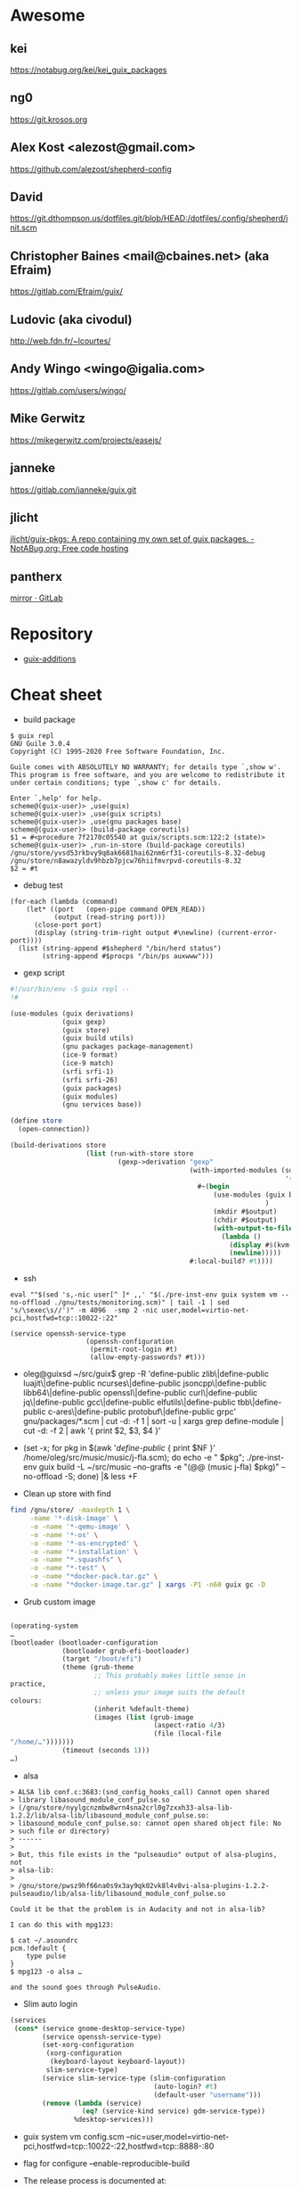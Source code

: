 * Awesome

** kei
https://notabug.org/kei/kei_guix_packages

** ng0
https://git.krosos.org

** Alex Kost <alezost@gmail.com>
https://github.com/alezost/shepherd-config

** David
https://git.dthompson.us/dotfiles.git/blob/HEAD:/dotfiles/.config/shepherd/init.scm

** Christopher Baines <mail@cbaines.net> (aka Efraim)
https://gitlab.com/Efraim/guix/

** Ludovic (aka civodul)
http://web.fdn.fr/~lcourtes/

** Andy Wingo <wingo@igalia.com>
https://gitlab.com/users/wingo/

** Mike Gerwitz
https://mikegerwitz.com/projects/easejs/

** janneke
https://gitlab.com/janneke/guix.git

** jlicht
[[https://notabug.org/jlicht/guix-pkgs][jlicht/guix-pkgs: A repo containing my own set of guix packages. - NotABug.org: Free code hosting]]

** pantherx
[[https://git.pantherx.org/mirror][mirror · GitLab]]

* Repository

- [[https://github.com/UMCUGenetics/guix-additions][guix-additions]]

* Cheat sheet

  - build package
#+BEGIN_EXAMPLE
  $ guix repl
  GNU Guile 3.0.4
  Copyright (C) 1995-2020 Free Software Foundation, Inc.

  Guile comes with ABSOLUTELY NO WARRANTY; for details type `,show w'.
  This program is free software, and you are welcome to redistribute it
  under certain conditions; type `,show c' for details.

  Enter `,help' for help.
  scheme@(guix-user)> ,use(guix)
  scheme@(guix-user)> ,use(guix scripts)
  scheme@(guix-user)> ,use(gnu packages base)
  scheme@(guix-user)> (build-package coreutils)
  $1 = #<procedure 7f2170c05540 at guix/scripts.scm:122:2 (state)>
  scheme@(guix-user)> ,run-in-store (build-package coreutils)
  /gnu/store/yvsd53rkbvy9q8ak6681hai62nm6rf31-coreutils-8.32-debug
  /gnu/store/n8awazyldv9hbzb7pjcw76hiifmvrpvd-coreutils-8.32
  $2 = #t
#+END_EXAMPLE

  - debug test
#+begin_example
  (for-each (lambda (command)
      (let* ((port   (open-pipe command OPEN_READ))
             (output (read-string port)))
        (close-port port)
        (display (string-trim-right output #\newline) (current-error-port))))
    (list (string-append #$shepherd "/bin/herd status")
          (string-append #$procps "/bin/ps auxwww")))
#+end_example

  - gexp script
#+BEGIN_SRC scheme
  #!/usr/bin/env -S guix repl --
  !#

  (use-modules (guix derivations)
               (guix gexp)
               (guix store)
               (guix build utils)
               (gnu packages package-management)
               (ice-9 format)
               (ice-9 match)
               (srfi srfi-1)
               (srfi srfi-26)
               (guix packages)
               (guix modules)
               (gnu services base))

  (define store
    (open-connection))

  (build-derivations store
                     (list (run-with-store store
                             (gexp->derivation "gexp"
                                               (with-imported-modules (source-module-closure
                                                                       '((guix build store-copy)))
                                                 #~(begin
                                                     (use-modules (guix build store-copy)
                                                                  )
                                                     (mkdir #$output)
                                                     (chdir #$output)
                                                     (with-output-to-file "gexp-output"
                                                       (lambda ()
                                                         (display #$(kvm-udev-rule))
                                                         (newline)))))
                                               #:local-build? #t))))
#+END_SRC

  - ssh
  : eval ""$(sed 's,-nic user[^ ]* ,,' "$(./pre-inst-env guix system vm --no-offload ./gnu/tests/monitoring.scm)" | tail -1 | sed 's/\sexec\s//')" -m 4096  -smp 2 -nic user,model=virtio-net-pci,hostfwd=tcp::10022-:22"
#+begin_example
  (service openssh-service-type
                     (openssh-configuration
                      (permit-root-login #t)
                      (allow-empty-passwords? #t)))
#+end_example

  - oleg@guixsd ~/src/guix$ grep -R 'define-public zlib\|define-public luajit\|define-public ncurses\|define-public jsoncpp\|define-public libb64\|define-public openssl\|define-public curl\|define-public jq\|define-public gcc\|define-public elfutils\|define-public tbb\|define-public c-ares\|define-public protobuf\|define-public grpc' gnu/packages/*.scm | cut -d: -f 1 | sort -u | xargs grep define-module  | cut -d: -f 2 | awk '{ print $2, $3, $4 }'


  - (set -x; for pkg in $(awk '/define-public/ { print $NF }' /home/oleg/src/music/music/j-fla.scm); do echo -e "\n\n@ $pkg"; ./pre-inst-env guix build -L ~/src/music --no-grafts -e "(@@ (music j-fla) $pkg)" --no-offload -S; done) |& less +F

  - Clean up store with find
#+BEGIN_SRC bash
  find /gnu/store/ -maxdepth 1 \
       -name '*-disk-image' \
       -o -name '*-qemu-image' \
       -o -name '*-os' \
       -o -name '*-os-encrypted' \
       -o -name '*-installation' \
       -o -name "*.squashfs" \
       -o -name "*-test" \
       -o -name "*docker-pack.tar.gz" \
       -o -name "*docker-image.tar.gz" | xargs -P1 -n60 guix gc -D

#+END_SRC

  - Grub custom image
#+BEGIN_SRC scheme

  (operating-system
  …
  (bootloader (bootloader-configuration
               (bootloader grub-efi-bootloader)
               (target "/boot/efi")
               (theme (grub-theme
                       ;; This probably makes little sense in
  practice,
                       ;; unless your image suits the default
  colours:
                       (inherit %default-theme)
                       (images (list (grub-image
                                      (aspect-ratio 4/3)
                                      (file (local-file
  "/home/…")))))))
               (timeout (seconds 1)))
  …)
#+END_SRC

  - alsa
#+begin_example
  > ALSA lib conf.c:3683:(snd_config_hooks_call) Cannot open shared
  > library libasound_module_conf_pulse.so
  > (/gnu/store/nyylgcnzmbw8wrn4sna2crl0g7zxxh33-alsa-lib-1.2.2/lib/alsa-lib/libasound_module_conf_pulse.so:
  > libasound_module_conf_pulse.so: cannot open shared object file: No
  > such file or directory)
  > ------
  >
  > But, this file exists in the "pulseaudio" output of alsa-plugins, not
  > alsa-lib:
  >
  > /gnu/store/pwsz9hf66na0s9x3ay9qk02vk8l4v8vi-alsa-plugins-1.2.2-pulseaudio/lib/alsa-lib/libasound_module_conf_pulse.so

  Could it be that the problem is in Audacity and not in alsa-lib?

  I can do this with mpg123:

  $ cat ~/.asoundrc
  pcm.!default {
      type pulse
  }
  $ mpg123 -o alsa …

  and the sound goes through PulseAudio.
#+end_example

  - Slim auto login
#+BEGIN_SRC scheme
  (services
   (cons* (service gnome-desktop-service-type)
          (service openssh-service-type)
          (set-xorg-configuration
           (xorg-configuration
            (keyboard-layout keyboard-layout))
           slim-service-type)
          (service slim-service-type (slim-configuration
                                      (auto-login? #t)
                                      (default-user "username")))
          (remove (lambda (service)
                    (eq? (service-kind service) gdm-service-type))
                  %desktop-services)))
#+END_SRC

  - guix system vm config.scm --nic=user,model=virtio-net-pci,hostfwd=tcp::10022-:22,hostfwd=tcp::8888-:80

  - flag for configure --enable-reproducible-build

  - The release process is documented at:

  https://git.savannah.gnu.org/cgit/guix/maintenance.git/tree/doc/release.org

As for nightly builds: CI currently builds things like:

  https://ci.guix.gnu.org/search?query=guix-binary  ;binary tarball
  https://ci.guix.gnu.org/search?query=disk-image   ;ISO9660 image

  - Guix prepare for a release

Now we can do:
  #+begin_example
ludo@ribbon ~/src/guix$ ./pre-inst-env guix weather -m etc/release-manifest.scm
#+end_example

There are build failures to look at (e.g., vim on armhf-linux).  You can
run ‘guix weather’ with ‘--display-missing’ to view the list of failing
items, and then you can try building them with, say:
#+begin_example
guix build $(guix gc --derivers /gnu/store/…-thing-that-fails)
#+end_example

  - System tests
Commit 5ec4156bbcaec8337f78411204d59e59e706103b adds a manifest for
system tests.  Now “make check-system” simply does:
: ./pre-inst-env guix build -m etc/system-tests.scm

  - docker pack
    #+BEGIN_SRC bash
      guix pack --manifest=your-manifest.scm \
                         -f docker \
                         -S /etc/profile=etc/profile \
                         -S /bin=bin
    #+END_SRC

  - [[http://bayfront.guix.gnu.org/output/b9xkl8vbxbyblzkwp7xzwwmharswkbgy-guile-2.2.6-1][bayfront.guix.gnu.org/output/b9xkl8vbxbyblzkwp7xzwwmharswkbgy-guile-2.2.6-1]]

  - http://ci.guix.info/
    - icecat spec:guix-master system:x86_64-linux

  - http://data.guix.gnu.org/

  - https://hpc.guix.info/browse

  - eval `guix package --search-paths=prefix`

  - https://patchwork.cbaines.net/

  - http://prototype-guix-weekly-news.cbaines.net/en_US/2019/44.html

  - But that's not too big an issue for Emacs when using Emacs-Guix,
    as one can do `guix-set-emacs-environment' and choose a profile to
    re-read and set (in Emacs itself) its environment variables.
    Re-running 'guix-emacs-autoload-packages' would then refresh the
    autoloads corectly, given that EMACSLOADPATH would have been
    refreshed with an updated profile.

  - Guix
    #+BEGIN_SRC scheme
      (lookup-inferior-packages (inferior-for-channels (cons (channel
                                                              (name 'guix-majordomo)
                                                              (url "file:///home/oleg/src/guix-majordomo"))
                                                             %default-channels))
                                "majordomo-ca")
    #+END_SRC

  - https://share.riseup.net

  - guix environment --ad-hoc imagemagick -- convert your-photo.jpg -quality 20% new-compressed-photo.jpg

  - env -i /bin/bash --login --noprofile --norc
    . ~/opt/my-tools-profile/etc/profile

  - guix graph -e '(load "/path/to/file.scm")'
    - https://lists.gnu.org/archive/html/guix-devel/2018-07/msg00212.html

  - Guix version
    #+BEGIN_EXAMPLE
      > +(define-public emacs-extempore-mode
      > +  (let ((version "20190917")            ; no proper tag, use date
      > of commit

      We can't do this, since upstream could decide to release 0.1 tomorrow
      and Guix would never consider it an upgrade: the number 20190917 is
      larger than almost anything.

      Hence we must use ‘0.0.0’ in such situations.
    #+END_EXAMPLE

  - Manifest
    #+BEGIN_SRC scheme
      (use-modules (guix channels)
                   (guix inferior)
                   (srfi srfi-1))

      (define channels
        (list (channel
               (name 'guix)
               (url "https://git.savannah.gnu.org/git/guix.git")
               (commit "dec845606d2d184da31065fa26cd951b84b3ce2d"))))

      (define inferior
        (inferior-for-channels channels))

      (packages->manifest (first (lookup-inferior-packages inferior "hello")))
    #+END_SRC

  - Create a NAR file without involving the Guix store
    : guix environment --ad-hoc nix -- nix-store --dump $PWD | sha256sum

  - guix daemon backtrace width
    #+BEGIN_EXAMPLE
      The daemon is run as 'root' on a Guix system, so you need to set this
      environment variable for the 'root' user session.  As an example, I set
      this in my /root/.bash_profile file:

      export COLUMNS=160              # wider Guile backtraces
    #+END_EXAMPLE

  - https://framagit.org/tyreunom/guix-home-manager

  - sudo strace -p 44043 -e openat,fcntl

  - Fix chromium audio capture
    #+BEGIN_SRC sh
      sed -i 's/"audio_capture_enabled":false/"audio_capture_enabled":true/' \
              ~/.config/chromium/Default/Preferences 
    #+END_SRC

  - extend environment variables
    
    To add environment variables to /etc/environment, you would
    “extend” ‘session-environment-service-type’, like so:
    #+BEGIN_SRC scheme
      (simple-service 'cogl-variable session-environment-service-type
                      '(("COGL_ATLAS_DEFAULT_BLIT_MODE" . "framebuffer")))

    #+END_SRC

  - build manual only for specific language
    #+BEGIN_EXAMPLE
      make doc/guix.pt_BR.info
      # or
      make doc/guix.pt_BR.html
    #+END_EXAMPLE

  - Verify store contents
    : guix gc --verify=contents 2>&1 |tee ~/verify.log

  - <bavier`> EuAndreh[m]: you can use makeinfo to produce a docbook
    output, then feed that to dbtoepub, apparently
https://kanru.info/blog/archives/2010/11/18/convert-texinfo-to-mobi/

  - please grab substitutes from https://qualif.ci.guix.gnu.org
    it provides lzipped substitutes in addition to gzipped substitutes

  - https://archive.org/details/guix-videos/

  - skeleton create directory [2019-05-27 Mon 22:22] [[gnus:INBOX#87pno5m22l.fsf@gnu.org][Email from Ludovic Courtès: Re: skeleton files in sub-directories]] by [[mailto:ludo@gnu.org][Ludovic Courtès]]
   #+BEGIN_SRC scheme
     (define dot-config
       (compute-file "dot-config-skeleton"
                     #~(begin
                         (mkdir #$output)
                         (mkdir (string-append #$output "/guix"))
                         …)))

     and then add it in the list of skeletons like so:

     `(…
       (".config" ,dot-config))
   #+END_SRC

  - This will generate and manage "grub.cfg" without installing grub bootloader on your disk.
    Origin: <6aa8150643946007e24e2026467e2ef2@disroot.org>
    #+BEGIN_SRC scheme
      (bootloader
       (bootloader-configuration
        (bootloader
         (bootloader
          (inherit grub-bootloader)
          (installer #~(const #t))))))
    #+END_SRC

  - narinfo
    #+BEGIN_EXAMPLE
      $ wget -q -O - https://ci.guix.info/nrkm1683p1cqnkcmhlmhiig9q9qd7xqh.narinfo | head -3
      StorePath: /gnu/store/nrkm1683p1cqnkcmhlmhiig9q9qd7xqh-sed-4.5
      URL: nar/gzip/nrkm1683p1cqnkcmhlmhiig9q9qd7xqh-sed-4.5
      Compression: gzip
    #+END_EXAMPLE

  - '((0 . succeeded) (1 . failed-build) (2 . failed-dependency) (3 . failed-other) (6 . failed-output) (4 . cancelled))

  - refcard
    : <civodul> you can do: cd doc/refcard; evince $(guix build -f build.scm)/*.pdf

  - The lesson is: when inheriting from a package, do it in the module
    where it’s defined.

  - guix deterministic
    [21:11] <dongcarl> civodul: If I understand you correctly... `guix
    build bitcoin-core --check --no-grafts --keep-failed` would let me
    know the determinism of bitcoin-core relative to a specific state
    of dependencies, as in, it ignores the non-determinism of
    bitcoin-core's dependencies by pinning them to a specific
    hash/build, and builds bitcoin-core on top of those fixed
    dependencies several times to check that bitcoin-core itself is
    detemrinisti


  - Fetch patches
    #+BEGIN_SRC diff
      diff --git a/gnu/packages/inkscape.scm b/gnu/packages/inkscape.scm
      index 1673cc602e..7b17ebae40 100644
      --- a/gnu/packages/inkscape.scm
      +++ b/gnu/packages/inkscape.scm
      @@ -46,7 +46,7 @@
       (define-public inkscape
         (package
           (name "inkscape")
      -    (version "0.92.3")
      +    (version "0.92.4")
           (source (origin
                     (method url-fetch)
                     (uri (string-append "https://media.inkscape.org/dl/"
      @@ -54,24 +54,7 @@
                                         "inkscape-" version ".tar.bz2"))
                     (sha256
                      (base32
      -                "1chng2yw8dsjxc9gf92aqv7plj11cav8ax321wmakmv5bb09cch6"))
      -              (patches
      -               (list (origin
      -                       (method url-fetch)
      -                       (uri (string-append "https://gitlab.com/inkscape/inkscape/commit/"
      -                                           "a600c6438fef2f4c06f9a4a7d933d99fb054a973.diff"))
      -                       (file-name "inkscape-poppler-compat.patch")
      -                       (sha256
      -                        (base32
      -                         "19dam5vsy571xszgjddl5g0958dmcsv0wvgxidp4bhj2lban222i")))
      -                     (origin
      -                       (method url-fetch)
      -                       (uri (string-append "https://gitlab.com/inkscape/inkscape/commit/"
      -                                           "fa1c469aa8c005e07bb8676d72af9f7c16fae3e0.diff"))
      -                       (file-name "inkscape-poppler-compat2.patch")
      -                       (sha256
      -                        (base32
      -                         "14k9yrfjz4nx3bz9dk91q74mc0i7rvl2qzkwhcy1br71yqjvngn5")))))))
      +                "0pjinhjibfsz1aywdpgpj3k23xrsszpj4a1ya5562dkv2yl2vv2p"))))
           (build-system cmake-build-system)
           (inputs
            `(("aspell" ,aspell)
    #+END_SRC

  - Systemd =guix-daemon= service
    : systemctl edit --full guix-daemon.service

  - Herd udev
    #+BEGIN_SRC sh
      sudo cat /proc/$(sudo herd status udev|grep Running|sed -es'/.*is \([0-9]\+\)\./\1/g')/environ
    #+END_SRC

  - Select
    #+BEGIN_SRC sh
      ./pre-inst-env guix describe --profile=$HOME/.config/guix/current --format=json | jq --raw-output 'map(select(.name == "guix"))'[0].commit
      ./pre-inst-env guix describe --profile=$HOME/.config/guix/current --format=recutils | recsel -e 'name = "guix"' -P commit
    #+END_SRC

  - Reset password from LiveUSB
    1. Boot live disk from usb
    2. open terminal and run:
            > passwd $(whoami)
    2.1 enter the root passwd you want. Then run:
            > sudo grep $(whoami) /etc/shadow
    2.2 You'll get the password as the second field (separated by : the first
            field is the username) e.g.:
            test:$6$jugtjlt6Og/erxFa$FVQR3CNnv9g1aF6nIkGFtdFSeA.uerF4UfM/0/hSMQcz0vDhiV6R4xoX4vQaAHET34expirYLu6OvTbA8/5iM.:17866::::::
    2.2 The password, or the password hash is (the password entered here is
            actually "test password"):
            $6$jugtjlt6Og/erxFa$FVQR3CNnv9g1aF6nIkGFtdFSeA.uerF4UfM/0/hSMQcz0vDhiV6R4xoX4vQaAHET34expirYLu6OvTbA8/5iM.
    3 Mount your guixsd root partition.
    3.1 Open the guixsd-root/etc/shadow in a text editor and change field 2 of
            the line starting with root so it has the password hash you created
            in step 2. In my case I would make it look like:
            root:$6$jugtjlt6Og/erxFa$FVQR3CNnv9g1aF6nIkGFtdFSeA.uerF4UfM/0/hSMQcz0vDhiV6R4xoX4vQaAHET34expirYLu6OvTbA8/5iM.:14403::::::
    3.2 Save the guixsd-root/etc/shadow file and reboot. You have now set a new
            password for your root account.

    For documentation see
    man passwd
    man 5 shadow

  - Reset file timestamps to epoch
    : sudo touch -t 197001010000.01 FILE

  - https://exploring-data.com/info/npm-packages-dependencies/

  - Manifest to manifest
  #+BEGIN_SRC scheme
    (use-modules (guix profiles)
                 (ice-9 match)
                 (ice-9 pretty-print))    

    (match (command-line)
      ((_ where)
       (pretty-print
        `(specifications->manifest
          ',(map manifest-entry-name (manifest-entries (profile-manifest where))))))
      (_ (error "Please provide the path to a Guix profile.")))
  #+END_SRC

  - Import via SSH
    : guix archive --export --recursive /gnu/store/…-PACKAGE-VERSION | ssh REMOTE_MACHINE guix archive --import

  - Guix archive package source
    Message-ID: <87h8isieke.fsf@gnu.org>
    : guix archive --export -r hello $(guix build -S hello) > hello.nar
    : guix build --sources=transitive hello

  - Environment
    Message-ID: <875zzczvn4.fsf@gmail.com>

    #+BEGIN_EXAMPLE
      I have experimented with various schemes for managing projects in
      guix. I have tried 'guix environment', 'guix package', and 'guix system
      vm'. FWIW, I have ended up "running" projects with an script that
      includes ...

      GCP_ROOT=$gcp_root guix package \
              --profile=$gcp_root/.guix-profile \
              -m $gcp_root/.manifest.scm

      eval $(guix package -p /var/guix/profiles/system/profile \
              -p $gcp_root/.guix-profile --search-paths=exact)

      ... where $gcp_root is the project directory.  This effectively replaces
      the "default user profile" with a "custom project profile"
      ($gcp_root/.guix-profile). I put the emacs project config in
      $gcp_root/.emacs and run emacs with a script that includes ...

      $GCP_ROOT/.guix-profile/bin/emacs \
          --no-site-file \
          --eval='(let ((guix-env (concat (getenv "GCP_ROOT") "/.guix-profile"))) (when (and guix-env (require (quote guix-emacs) nil t)) (guix-emacs-autoload-packages guix-env)))' \
          --no-init-file \
          --eval='(setq user-emacs-directory (concat (getenv "GCP_ROOT") "/.emacs.d/"))' \
          --eval='(load (concat (getenv "GCP_ROOT") "/.emacs"))' \
          --debug-init \
          "$@"

      The net effect: a custom emacs config running in a custom profile for
      each project. I use Makefiles to maintain $gcp_root/.manifest.scm,
      $gcp_root/.emacs, etc. and GNU screen to run/juggle these projects.
    #+END_EXAMPLE

  - [[http://bayfront.guixsd.org/.well-known/logs/][Guix IRC channel logs]]

  - [[https://issues.guix.info/issue/22629#240][pull the latest commit that was fully built on berlin.guixsd.org]]

    See https://berlin.guixsd.org/jobset/guix-modular-master
    
    #+BEGIN_SRC scheme
      (use-modules (guix http-client)
                   (json)
                   (srfi srfi-1)
                   (ice-9 match))

      (define (latest-evaluations jobset)
        "Return the latest evaluations of JOBSET."
        (filter (lambda (json)
                  (string=? (hash-ref json "specification") jobset))
                (json->scm
                 (http-fetch
                  "https://berlin.guixsd.org/api/evaluations?nr=30"))))

      (define (evaluation-complete? number)
        "Return true if evaluation NUMBER completed and all its builds were
      successful."
        (let ((builds (json->scm
                       (http-fetch
                        (string-append
                         "https://berlin.guixsd.org/api/latestbuilds?nr=30&evaluation="
                         (number->string number))))))
          (every (lambda (build)
                   ;; Zero means build success.
                   (= (hash-ref build "buildstatus") 0))
                 builds)))

      (define (latest-commit-successfully-built)
        "Return the latest commit for which substitutes are (potentially)
      available."
        (let* ((evaluations (latest-evaluations "guix-modular-master"))
               (candidates  (filter-map (lambda (json)
                                          (match (hash-ref json "checkouts")
                                            ((checkout)
                                             (cons (hash-ref json "id")
                                                   (hash-ref checkout "commit")))
                                            (_ #f)))
                                        evaluations)))
          (any (match-lambda
                  ((evaluation . commit)
                   (and (evaluation-complete? evaluation)
                        commit)))
                candidates)))

      ;; Pull the latest commit fully built on berlin.guixsd.org.
      ;; WARNING: This could downgrade your system!
      (list (channel
             (name 'guix)
             (url "https://git.savannah.gnu.org/git/guix.git")
             (commit (pk 'commit (latest-commit-successfully-built)))))
    #+END_SRC

  - input.tld channel
    #+BEGIN_SRC scheme
      (use-modules (ice-9 popen)
                   (ice-9 rdelim)
                   (ice-9 match)
                   (guix channels))

      (map (match-lambda
             ((name . url)
              (let* ((port (open-pipe* OPEN_READ "ssh" "input.tld" "--" "git"
                                       "-C" (string-append "/srv/git/"
                                                           (symbol->string name))
                                       "rev-parse" "HEAD"))
                     (output (read-string port)))
                (close-port port)
                (channel (name name)
                         (url url)
                         (commit (string-trim-right output #\newline))))))
           '((guix . "https://git.savannah.gnu.org/git/guix.git")
             (guix-chromium . "https://gitlab.com/mbakke/guix-chromium.git")
             (guix-wigust . "https://cgit.duckdns.org/git/guix-wigust")))

    #+END_SRC

    #+NAME: 2019-02-12
    #+BEGIN_SRC sh
      (use-modules (guix http-client)
                   (json)
                   (srfi srfi-1)
                   (ice-9 match))

      (define (latest-evaluations jobset)
        "Return the latest evaluations of JOBSET."
        (filter (lambda (json)
                  (string=? (hash-ref json "specification") jobset))
                (json->scm
                 (http-fetch
                  "https://berlin.guixsd.org/api/evaluations?nr=30"))))

      (define (evaluation-complete? number)
        "Return true if evaluation NUMBER completed and all its builds were
      successful."
        (let ((builds (json->scm
                       (http-fetch
                        (string-append
                         "https://berlin.guixsd.org/api/latestbuilds?nr=30&evaluation="
                         (number->string number))))))
          (every (lambda (build)
                   ;; Zero means build success.
                   (= (hash-ref build "buildstatus") 0))
                 builds)))

      (define (latest-commit-successfully-built)
        "Return the latest commit for which substitutes are (potentially)
      available."
        (let* ((evaluations (latest-evaluations "guix-modular-master"))
               (candidates  (filter-map (lambda (json)
                                          (match (hash-ref json "checkouts")
                                            ((checkout)
                                             (cons (hash-ref json "id")
                                                   (hash-ref checkout "commit")))
                                            (_ #f)))
                                        evaluations)))
          (any (match-lambda
                  ((evaluation . commit)
                   (and (evaluation-complete? evaluation)
                        commit)))
                candidates)))

      ;; Pull the latest commit fully built on berlin.guixsd.org.
      ;; WARNING: This could downgrade your system!
      (list (channel
             (name 'guix)
             (url "https://git.savannah.gnu.org/git/guix.git")
             (commit (pk 'commit (latest-commit-successfully-built)))))

    #+END_SRC

  - Guix Graph system
    #+BEGIN_SRC sh
      guix graph -e '(begin (%current-system "i686-linux") (@@ ...))'
    #+END_SRC

  - Guix reverse graph
    #+BEGIN_SRC sh
      guix graph --type=reverse-package webkitgtk | dot -Tsvg > ~/out.svg
    #+END_SRC

  - Guix reverse dependencies
    #+BEGIN_SRC sh
      guix refresh --list-dependent webkitgtk
    #+END_SRC

  - Search for a package in graph
    #+BEGIN_SRC sh
      for i in $(guix package -I | awk '{print $1}') ; do guix graph $i | grep -q qtwebkit && echo $i ; done
    #+END_SRC

  - Setuid Nix package on GuixSD
    #+BEGIN_SRC scheme
      (let ((nix-profile "/home/natsu/.nix-profile"))
        (map (lambda (file)
               (string-append (string-drop-right (readlink (string-append nix-profile "/bin/singularity"))
                                                 (string-length "/bin/singularity"))
                              "/libexec/singularity/bin/"
                              file))
             '("action-suid" "mount-suid" "start-suid")))

    #+END_SRC

  - Rewrite package graph in manifest
    #+BEGIN_SRC scheme
      (use-modules (gnu packages cran)       ; provides r-factoextra and r-nbclust
                   (my packages variants)    ; provides “r-minimal-3.4.2”
                   (guix packages)           ; for "package", "package-arguments"...
                   (guix build-system))      ; for "build-system-name"

      ;; This is a recursive package transformer.  When given a package
      ;; "pkg" it checks if it is an R package by looking at its build
      ;; system; if that is the case, it will return a package variant that
      ;; is built with "r-minimal-3.4.2".  It does this recursively, so all
      ;; dependencies are also modified.
      (define use-old-r
        (package-mapping
         (lambda (pkg)
           (if (eq? (build-system-name (package-build-system pkg)) 'r)
               ;; It’s an R package!  Return a new package that inherits from
               ;; the original, but build it with R 3.4.2 by adding a build
               ;; system argument.
               (package
                 (inherit pkg)
                 (arguments
                  (append `(#:r ,r-minimal-3.4.2)
                          (package-arguments pkg))))
               ;; Not an R package.  Don’t change it.
               pkg))))

      ;; Apply the transformer to the list of R packages.
      (define r-packages-with-old-r
        (map use-old-r (list r-factoextra r-nbclust)))

      ;; Build a manifest from the list of modified packages and the old R
      ;; variant itself.
      (packages->manifest
       (cons r-minimal-3.4.2 r-packages-with-old-r))
    #+END_SRC

  - [[http://issues.guix.info/][Guix issue tracker]]

  - Guix Wine
    #+BEGIN_SRC sh
      ./pre-inst-env\
          guix environment -C --expose=/gnu/store/ --ad-hoc wine\
          -- wine $(./pre-inst-env guix build hello --target=i686-w64-mingw32)\
          /bin/hello.exe
    #+END_SRC

  - Disable quit in Guile REPL
    : (catch 'quit (lambda () …) (const #f))

  - io
    #+BEGIN_SRC scheme
      (call-with-output-file nethack-script
        (lambda (port)
          (format port "#!~a/bin/sh
      first line
      second line
      …\n"
                  (assoc-ref inputs "bash"))))

    #+END_SRC

  - Hydra JSON interface
    : curl -i -H 'Accept: application/json' https://hydra.gnu.org/

  - Shepherd strace
    #+BEGIN_SRC scheme
      #$(file-append strace "/bin/strace")
      "-f" "-o" "/tmp/ddclient.strace" "-s" "1024"
    #+END_SRC

  - Remove mingetty and use agetty
    #+BEGIN_SRC scheme
      (services (cons (agetty-service (agetty-configuration (tty "ttyS0")))
                      (remove (lambda (service)
                                (or (eq? (service-kind service)
                                         mingetty-service-type)
                                    (eq? (service-kind service)
                                         console-font-service-type)))
                              (operating-system-user-services os))))
    #+END_SRC

  - Use origin inside inputs
    #+BEGIN_SRC scheme
      ("pci.ids"
       ,(origin
          (method url-fetch)
          (uri "https://github.com/pciutils/pciids/raw/ad02084f0bc143e3c15e31a6152a3dfb1d7a3156/pci.ids")
          (sha256
           (base32
            "0kfhpj5rnh24hz2714qhfmxk281vwc2w50sm73ggw5d15af7zfsw"))))
    #+END_SRC

  - Debug LD
    : env GUIX_LD_WRAPPER_DEBUG=yes make

  - https://git.lassieur.org/cgit/

  - GDB
    : sudo gdb --args guix-daemon --build-users-group=guixbuild

  - Upgrade
    : env GUILE_LOAD_PATH=$HOME/dotfiles:$GUILE_LOAD_PATH GUIX_PACKAGE_PATH= ./pre-inst-env guix environment --no-grafts -m $HOME/dotfiles/fiore/manifests/guix-collection-manifest.scm
    : env GUILE_LOAD_PATH=$HOME/dotfiles:$HOME/src/guix-local:$HOME/src/guix-wigust:$GUILE_LOAD_PATH GUIX_PACKAGE_PATH= ./pre-inst-env guix environment --no-grafts -m ~/dotfiles/fiore/manifests/manifest.scm
    : env GUILE_LOAD_PATH=$HOME/src/guix-wigust:$HOME/src/guix-packages:$GUILE_LOAD_PATH ./pre-inst-env guix system build /home/natsu/dotfiles/fiore/clover.scm

  - Substitutable
    #+BEGIN_SRC sh
      for item in $(guix gc -R $(readlink -f ~/.config/guix/current) | grep guix); do
          echo $item;
          curl -I https://berlin.guixsd.org/nar/gzip/$(echo $item | cut -d '/' -f 4);
      done
    #+END_SRC

  - Patches
    #+BEGIN_SRC scheme
      (patches
       (list (origin
               (method url-fetch)
               (uri "https://cgit.freedesktop.org/xorg/driver/\
      xf86-video-voodoo/patch/?id=9172ae566a0e85313fc80ab62b4455393eefe593")
               (sha256
                (base32
                 "0rndmxf5b8j3hjnhrwrnzsq5024fli134fj1mprhkcrvax2zq8db"))
               (file-name "xf86-video-voodoo-pcitag.patch"))))
    #+END_SRC

  - Remove system generations
    : (delete-generations* "/var/guix/profiles/system" '(134 135))

  - Switch system generation
    : (switch-to-generation* "/var/guix/profiles/system" 133)

  - Grep
    : guix package -A ^perl- | wc -l 523
    : guix package -A ^perl- | xargs guix refresh -l

  - Manually failing package build
    : (add-after 'compress-documentation 'stop (lambda _ #f))

  - Graph a file
    : guix graph -e '(load "FILE")' | dot -Tps > OUTPUT_FILE.ps

  - Create a profile and export that recursively
    #+BEGIN_SRC shell
      guix archive\
           --export\
           --recursive $(readlink -f /project/.guix-profile)\
          | gzip --stdout - > my-profile.nar.gz
    #+END_SRC

  - Multi monitor
    : xrandr --output DP-2-2 --auto

  - Build all packages from sources.
    See [[https://lists.gnu.org/archive/html/help-guix/2018-01/msg00080.html]].
    #+BEGIN_SRC shell
      guix build --no-substitutes --no-grafts --keep-going\
           $(guix package -A | cut -f1,2 --output-delimiter=@)\
           --sources=transitive
    #+END_SRC

  - Github mutated archives.  See [[https://notabug.org/apteryx/fiasco]].

  - Force fsck after reboot
    : touch /forcefsck

  - Show dynamic libraries
    : GUIX_LD_WRAPPER_DEBUG=yes

  - See the most recent build logs for a given package
    : ls -ltr /var/log/guix/drvs/*/*-icecat* | tail

  - Get all packges from a file
    : guix package -A | grep 'compression\.scm' | cut -f1

  - Get substitutable kernels
    #+BEGIN_SRC shell
      guix build -n $(guix package -A 'linux-libre$'\
                          | awk '{print $1"@"$2}'\
                          | tr '\n' ' ')
    #+END_SRC

  - Get logs
    : wget -O log https://hydra.gnu.org/log/$(tail -n 1 <(env GUIX_PACKAGE_PATH= guix build --no-grafts hello) | cut -d '/' -f 4)

  - Add file via union
    #+BEGIN_SRC scheme
      (arguments
       '(#:modules
         ((guix build union))
         #:builder
         (begin
           (use-modules (ice-9 match)
                        (guix build union))
           (match %build-inputs
             (((names . directories) ...)
              (union-build (assoc-ref %outputs "out")
                           directories))))))
    #+END_SRC

  - Upgrade guix-daemon

    [13:54:40] <snape> castilma: I'm not 100% sure but my
    understanding is that with GuixSD, doing 'sudo -E guix system
    reconfigure config.scm' will use your current guix package for the
    daemon, thus it'll be updated and you won't need to do 'guix pull'
    as root.

  - Static networking service
    #+BEGIN_SRC scheme
      (define (iproute2-shepherd-service config)
        (list (shepherd-service
               (documentation "Run the iproute2 network service")
               (provision '(networking))
               (requirement '())
               (start #~(lambda _
                          (let ((ip (string-append #$iproute "/sbin/ip")))
                            (system* ip "a" "add" "89.234.186.109/32" "dev"
                                     "ens18")
                            (system* ip "l" "set" "ens18" "up")
                            (system* ip "-6" "a" "add"
                                     "2a00:5884:8208::1/48" "dev" "ens18")
                            (system* ip "r" "add" "89.234.186.1" "dev"
                                     "ens18")
                            (system* ip "r" "add" "default" "via"
                                     "89.234.186.1" "dev" "ens18")
                            (system* ip "-6" "r" "add" "default" "via"
                                     "fe80::204:92:100:1" "dev" "ens18"))))
               (stop #~(lambda _
                         (display "Cannot stop iproute2 service.\n"))))))
    #+END_SRC

  - Message-ID: <87blycvrz1.fsf@elephly.net>
    : guix package -p ~/.config/guix/current --delete-generations
    : guix gc --delete-generations

  - ABI Incompatible
    Message-ID: <878st8g7w0.fsf@gnu.org>
    Things to have to be compiled at one point though.  We could let
    Guile auto-compile code, but unfortunately that comes with its own
    warts: the equivalent of “make clean-go”, for instance when an ABI
    incompatibility pops up, is “rm -rf ~/.cache/guile/ccache”, and
    that too is something a developer has too learn, and one could
    argue that it’s less familiar than “make” or “make clean.”

  - Message-ID: <87v9wk275q.fsf@jlicht.xyz>
    https://notabug.org/jlicht/guile-semver

  - https://framagit.org/tyreunom/guix-home-manager
    https://lists.gnu.org/archive/html/guix-devel/2019-02/msg00128.html

  - hash
    Message-ID: <878ssmt4zw.fsf@gnu.org>
    #+BEGIN_EXAMPLE
      $ wget -qO - http://berlin.guix.gnu.org/32hy1jqkam201l7c4wg3bhxz4x5l5jy0.narinfo | grep Hash
      NarHash: sha256:0vbkb5mcwzbz4lm1c1319pail61785sd3lj6526vl5hdnp1rxyad
      $ wget -qO - http://berlin.guix.gnu.org/nar/lzip/32hy1jqkam201l7c4wg3bhxz4x5l5jy0-nss-certs-3.44.1 | lzip -d | guix hash -
      0vbkb5mcwzbz4lm1c1319pail61785sd3lj6526vl5hdnp1rxyad
      $ wget -qO - http://berlin.guix.gnu.org/nar/gzip/32hy1jqkam201l7c4wg3bhxz4x5l5jy0-nss-certs-3.44.1 | gunzip | guix hash -
      0vbkb5mcwzbz4lm1c1319pail61785sd3lj6526vl5hdnp1rxyad
      $ wget -qO - http://ci.guix.gnu.org/nar/lzip/32hy1jqkam201l7c4wg3bhxz4x5l5jy0-nss-certs-3.44.1 | lzip -d | guix hash -
      0vbkb5mcwzbz4lm1c1319pail61785sd3lj6526vl5hdnp1rxyad
      $ wget -qO - http://ci.guix.gnu.org/nar/gzip/32hy1jqkam201l7c4wg3bhxz4x5l5jy0-nss-certs-3.44.1 | gunzip | guix hash -
      0vbkb5mcwzbz4lm1c1319pail61785sd3lj6526vl5hdnp1rxyad
    #+END_EXAMPLE

** mumi

   Message-ID: <875zntc8ux.fsf@elephly.net>
   #+BEGIN_EXAMPLE
         (use-modules (mumimu))
         (mu:initialize (%config 'mail-dir))
         (for-each
          (lambda (msg)
            (pk (mu:subject msg)))
          (mu:message-list "bugid:31023"))
   #+END_EXAMPLE
    
* Guix packaging

  - [[shell:guix%20lint%20$PACKAGE][shell:guix lint $PACKAGE]]
  - [[shell:guix%20size%20$PACKAGE][shell:guix size $PACKAGE]]
  - [[shell:guix%20build%20--rounds%3D2%20$PACKAGE][shell:guix build --rounds=2 $PACKAGE]]
  - [[shell:git%20format-patch][shell:git format-patch]]
  - [[mailto:guix-patches@gnu.org]]
  - [[elisp:(writegood-grade-level)]]
  - [[elisp:(writegood-reading-ease)]]


** 

Thank you for this patch series!

Currently, it doesn't apply to the Guix git master branch. Can you
rebase the patches on the master branch and send them again?

Thanks!

** patch example

   #+BEGIN_SRC scheme
     (patches (append (origin-patches (package-source perl))
                      (search-patches "perl-archive-tar-CVE-2018-12015.patch")))
   #+END_SRC

* How to use sneek on Gnunet IRC channels

  #+BEGIN_EXAMPLE
    <alice> Hi Guix
    <sneek> alice, you have N message.
    <sneek> alice, bob says: MESSAGE
    <alice> sneek: later tell bob MESSAGE:
    <sneek> Will do.
  #+END_EXAMPLE

* [[gnus:INBOX#87tw1zl0wy.fsf@bernoul.li][How to fix Org-mode tabs]]

  #+BEGIN_SRC emacs-lisp :tangle yes
    (when (= source-tab-width 0)
      (setq indent-tabs-mode nil))
  #+END_SRC

* [[gnus:INBOX#CALjrZwb16Cn1ygFYUhKDWdid1dYQabB6yB0p_eFu8YYf_00pOQ@mail.gmail.com][How to use Guix profiles]]

  #+BEGIN_SRC shell
    # 1) Install conda into a profile:
    guix package --install=conda --profile=$HOME/guix_profiles/conda

    # 2) Activate the profile:
    source $HOME/guix_profiles/conda/etc/profile

    # 3) Create an environment with conda and install biopython
    conda create --name test-env biopython

    # 4) Try to activate the environment (here's where it fails)
    source activate test-env
  #+END_SRC

* How to mark patch in Emacs

  Mark the entire patch in Emacs, then invoke "M-|", and type

  #+BEGIN_SRC shell
    patch -d /the/root/directory/of/the/project -pN
  #+END_SRC

  where N should be chosen by counting the slashes that you will want
  patch to remove before looking for files relative to that root
  directory.  For patches produced by "git diff" etc., N is typically 1.

* Thinkpad Linux Kernel config

  #+BEGIN_SRC scheme
    (kernel-arguments (list "modprobe.blacklist=pcspkr" "quiet" "rhgb"
                            "thinkpad_acpi.fan_control=1" "i195.modeset=1"))
  #+END_SRC

* guix upgrade exlude package

  #+BEGIN_SRC shell
    guix package -u . --do-no-upgrade=libreoffice
  #+END_SRC

* check if guix corrupted
  #+BEGIN_EXAMPLE
    <rekado_> solene: if you want to check that the store isn’t corrupt and repair
              it, use “sudo -E guix gc --verify=repair,contents”  [16:30]
  #+END_EXAMPLE

* Static networking service
  #+BEGIN_SRC scheme
    (services (cons* …
                     (static-networking-service "enp6s4f0"
                                                "141.80.181.40"
                                                #:netmask "255.255.255.0"
                                                #:gateway "141.80.181.1")
                     (static-networking-service "enp0s8"
                                                "192.168.0.1"
                                                #:netmask "255.255.255.0")
                     …
                     %base-services))

  #+END_SRC

* Guix on foreign distroes

- Archlinux: https://aur.archlinux.org/packages/guix/
- Gentoo: https://packages.gentoo.org/packages/sys-apps/guix
- Debian: from past discussion and on request from Whonix iirc it is
  currently not possible due to Debian Packaging Standards (expected
  package behavior) or something along the lines, see guix-devel
  archives.
- Fedora: https://copr.fedorainfracloud.org/coprs/lantw44/guix/
- Slackware: https://slackbuilds.org/repository/14.2/system/guix/ is
  on 0.12, needs an update. Any slacker up for that task?  Otherwise,
  ping the maintainer: > Maintained by: Hunter Sezen

* GuixOps

- Ganeti like guixops
  https://grnet.github.io/ganetimgr/

* Static vs dynamic binding

Most of the time in Guix we favor static binding: it makes sure that
programs work out of the box, regardless of what happens to be already
installed on your system, and that the program will behave the same on
all systems since its behavior does not depend on external state.
There are exceptions where we want dynamic binding, for instance for
plugins or optional/soft dependencies.
- [[https://bugs.debian.org/cgi-bin/bugreport.cgi?bug=877019][Debian Bug report logs - #877019 ITP: nix -- Purely functional package manager]]

* ng0 plans

<ng0> upcoming (as far as I remembered the list): Services for murmurd,
      apache, mantis, buildbot, finishing my tlsdate service, and packages for
      mantis + buildbot. there's more I think.

* TODO ERROR: ivy-bibtex not such file
* TODO [[https://lists.gnu.org/archive/html/guix-devel/2015-08/msg00258.html][guix: git: Support shallow git clones if a tag is available]]
* TODO (debbugs-gnu-bugs 28004)
* TODO (debbugs-gnu-bugs 28743)
* TODO (debbugs-gnu-bugs 28772)

* Build system monad

  #+BEGIN_SRC scheme
    (use-modules (gnu)
                 (guix store))

    ;; Deriviation
    (define d
      (run-with-store (open-connection) (operating-system-derivation %system-magnolia-bare)))

    ;; Build deriviation
    (define s (open-connection))

    (build-derivations s (list d))
  #+END_SRC

* Build from Scheme expression

  #+BEGIN_SRC sh
    guix build -e '(@@ (gnu packages commencement) glibc-utf8-locales-final)'
  #+END_SRC

* Guile trap (breakpoint)

  #+BEGIN_SRC scheme
    (use-modules (system vm trap-state))

    (add-trap-at-procedure-call! strip-mount-point)
  #+END_SRC

* Stop stripping mount point if BTRFS
  :LOGBOOK:
  CLOCK: [2017-10-30 Mon 04:34]--[2017-10-30 Mon 04:59] =>  0:25
  CLOCK: [2017-10-30 Mon 02:57]--[2017-10-30 Mon 03:22] =>  0:25
  CLOCK: [2017-10-30 Mon 02:04]--[2017-10-30 Mon 02:29] =>  0:25
  :END:

* Weather

#+BEGIN_SRC scheme
  (use-modules (guix scripts substitute)
               (guix build utils)
               (web request)
               (web uri)
               (srfi srfi-1)
               (gnutls))

  (define base-url
    (or (getenv "URL")
       "https://mirror.hydra.gnu.org"))

  (define base-uri
    (string->uri base-url))

  (define index.html
    (build-request
     (string->uri (string-append base-url
                                 "/nix-cache-info"
                                 ;; "/eeeeeeeeeeeeeeeeeeeeeeeeeeeeeeee.narinfo"
                                 ;; "/yihvhxv3xyyvl1m2cy1lnf1lyi9h76fk.narinfo"
                                 ))))

  (define http-multiple-get
    (@@ (guix scripts substitute) http-multiple-get))

  ;; (set-log-level! 5)
  ;; (set-log-procedure! (lambda (level message)
  ;;                       (display message)))

  (let ((requests (make-list 100000 index.html)))
    (http-multiple-get base-uri
                       (lambda (req resp port result)
                         (dump-port port (%make-void-port "w"))
                         (cons 'x result))
                       '()
                       requests))
#+END_SRC

* Search path directory
#+BEGIN_SRC scheme
  ;; If you want to match a regular file instead of a directory (the
  ;; default), you must write:

  (search-path-specification
   (variable "DRMAA_LIBRARY_PATH")
   (files '("lib/libdrmaa.so"))
   (file-type 'regular))

  ;; This will match all the lib/libdrmaa.so files found in the environment.
#+END_SRC

* Unzip initial RAM disk

#+BEGIN_SRC shell
  gunzip -C < INITRD | cpio -tv
#+END_SRC

* guix-daemon from master

#+BEGIN_SRC shell
  sudo -E ./pre-inst-env guix-daemon …
#+END_SRC

* doc

- [[https://hal.inria.fr/hal-01580582/document][Code Staging in GNU Guix]]
- [[http://www.nongnu.org/geiser/][Geiser]]
- [[https://alezost.github.io/guix.el/doc.html][Emacs Guix]]

* Fix sendmail_path=/usr/sbin/sendmail
* Laptop
1) Avoid ones with hybrid dual graphics ie intel/nvidia aka optimus
2) Avoid anything realtek
3) If its got fancy Dolby sound or quad speakers they wont work on Debian
4) Always check reviews for PWM flickering on screen dimming if you
have sensitive eyes
* network-manager-service-type

#+BEGIN_SRC scheme
  (network-manager-service-type
   config =>
   (network-manager-configuration
    (inherit config)
    (vpn-plugins (list (specification->package+output
			"network-manager-openvpn")))))
#+END_SRC
success = false; } else { //Lock texture if( !gFooTexture.lockTexture() ) { printf( "Unable to lock Foo' texture!\n" ); }
* GuixSD custom kernel

  [[gnus:INBOX#877etk6xbu.fsf@fastmail.com][Email from Marius Bakke: Re: How to customize the kerne]] by [[mailto:mbakke@fastmail.com][Marius Bakke]]

  #+BEGIN_SRC scheme
    (define-module (my packages)
      #:use-module (gnu packages linux))

    (define kernel-config
      (string-append (dirname (current-filename)) "/kernel.config"))

    (define-public my-kernel
      (package
        (inherit linux-libre)
        (native-inputs
         `(("kconfig" ,kernel-config)
           ,@(alist-delete "kconfig"
                           (package-native-inputs linux-libre))))))

    (use-modules (my packages))
    (operating-system
      [...]
      (kernel my-kernel)
  #+END_SRC

  This lets me keep the kernel .config in version control along with the
  system configuration.

  > I am new to compiling the Linux kernel, so it is doubly difficult to
  > learn how I should do it using Guix.  Any tips would be greatly
  > appreciated.  I'm guessing one tip might be, "Try building a few Linux
  > kernels on a more normal distribution, not using Guix, a few times to
  > get the hang of doing it the 'traditional' way first."  I have not
  > really done that yet.

  Working with custom kernels in Guix is simpler than in many other
  distros IMO.  Suppose you have a patched Linux-Libre tree, then you
  could add e.g.:

    (source "/path/to/custom/kernel")

  to the package declaration above.  Be aware that rolling back to the
  previous generation might not work if your computer implodes ;-)

  For starting out, I would recommend copying the GuixSD default config[*]
  to /your/kernel/tree/.config and run:

    guix environment linux-libre --ad-hoc ncurses -- make nconfig

  This will present a nice ncurses-based interface for configuring the
  kernel.  Note that if the kernel major+minor is higher than the .config
  (see top of file), you should run `make oldconfig` first which gives an
  interactive "wizard" that walks you through all the new options.

  Good luck! :-)

  [*] You can also start from `make defconfig` if you feel adventurous.

* Guix deployment

  - [[https://github.com/BIMSBbioinfo/puppet-bimsb-guix][BIMSBbioinfo/puppet-bimsb-guix]] :: Puppet module for deploying Guix

* Guix additional packages

  - [[https://github.com/BIMSBbioinfo/guix-bimsb-nonfree][BIMSBbioinfo/guix-bimsb-nonfree]] :: GNU Guix package definitions
       for proprietary software, or software with unclear licenses.

  - [[https://github.com/BIMSBbioinfo/guix-bimsb][BIMSBbioinfo/guix-bimsb]] :: Packages for GNU Guix that have not yet
       or will not be submitted upstream for various reasons

  - [[https://github.com/UMCUGenetics/guix-additions][UMCUGenetics/guix-additions]] :: This repository contains additional
       packages for GNU Guix to support the software in the pipelines
       developed at the Cuppen research group.

  - [[https://github.com/gds-attic/govuk-guix][gds-attic/govuk-guix]] :: Package, service and system definitions
       using GNU Guix for software and systems related to
       GOV.UK. Personal project.

* FSF

  - http://www.fsfla.org/ikiwiki/selibre/linux-libre/

* How to check service configuration serialize

  #+BEGIN_SRC scheme
    (use-modules (guix derivations)
                 (guix store))

    (define-gexp-compiler (repository-cgit-configuration-compiler
                           (configuration <repository-cgit-configuration>) system target)
      (text-file* "test" (repository-cgit-configuration)))

    (define wi-repo
      (repository-cgit-configuration
       (url "http//cgit.localhost/hello")))

    (define wi-conf
      ;; TODO:
      ;; (cgit-configuration (project-list '("a/b/foo.git" "c/bar.git" "baz.git")))

      (cgit-configuration))

    (define (wi-build)
      (build-derivations
       (open-connection)
       (list (run-with-store (open-connection) wi-conf))))

    (define (wi-build-check)
      (build-derivations
       (open-connection)
       (list (run-with-store (open-connection) wi-conf))
       (build-mode check)))
  #+END_SRC

* mcron

  #+BEGIN_SRC scheme
    (define (backup-home user)
      #~(let ((borg (string-append #$borg "/bin/borg"))
              (home (format #f "/home/~a" #$user)))
          (system*
           borg "--verbose" "create"
           "--exclude-caches"
           "--exclude" (format #f "~a/.cache/*" home)
           "--stats" "--list"
           "/mnt/borg::{hostname}-{utcnow}"
           home)
          (system*
           borg "--verbose" "prune"
           "--list"
           "--prefix" "{hostname}-"
           "--keep-within=1w" "--keep-daily=30" "--keep-monthly=6"
           "/mnt/borg")))

    ;; test like
    ;; ,use (guix monad-repl)
    ;; ,enter-store-monad
    ;; (gexp->script "test" (backup-home "alex"))
    ;; ;; and note what the derivation produces. That's the script to run.
    ;; (mlet %store-monad ((script (gexp->script "test" (backup-home "alex"))))
    ;;       (built-derivations (list script)))
    ;; then, run the script to do a manual backup.

    (define (backup-home-job user)
      #~(job '(next-hour '(18))
             #$(backup-home user)
             #:user #$user))

    ;; in your (services ...)
    (mcron-service (list (backup-home-job "your-user-home-dir-name")))
  #+END_SRC

* Reproducibility

  #+BEGIN_SRC shell
    wget -q -O - https://mirror.hydra.gnu.org/guix/nar/gzip/7drfxfiwif436bw908iy6jm3myrinn4m-xfce4-session-4.12.0 | gunzip -c | guix archive -x xfsession1
    wget -q -O - https://berlin.guixsd.org/nar/gzip/7drfxfiwif436bw908iy6jm3myrinn4m-xfce4-session-4.12.0 | gunzip | guix archive -x xfsession2
    diff -ru --no-dereference xfsession[12]
    diffoscope xfsession[12]/share/icons/hicolor/icon-theme.cache
  #+END_SRC

* Gexp
#+BEGIN_EXAMPLE
       <wigust> Hello Guix, How to take a look onto a file produced
                by copy-file in Gexp?
                E.g. https://git.savannah.gnu.org/cgit/guix.git/tree/gnu/services/messaging.scm?h=master#n662
                                                             [22:07]
       <wigust> Could I get to it with `guix gc`?            [22:09]
       <wigust> If I build a system with prosody service.
            ,*** ng0 (~ng0@gateway/tor-sasl/ng0) has quit: Quit:
                Alexa, when is the end of world?             [22:15]
          <atw> wigust: I believe you'll want to use
                gexp->derivation, then "run" the derivation. Ludo
                gave me some help with this here:
                https://lists.gnu.org/archive/html/help-guix/2018-01/msg00058.html
          <atw> Make a note of the output directory, then find the
                file produced inside there                   [22:16]
          <atw> I /think/ that's it, but I trip up often with gexps
                :)
            ,*** ng0 (~ng0@gateway/tor-sasl/ng0) has joined channel
                #guix                                        [22:17]
       <wigust> atw: Thank you!                              [22:19]
#+END_EXAMPLE

* Videos
  - http://audio-video.gnu.org/video/ghm2013/Daimrod-Recent_work_in_the_Emacs_XWidget_branch_.webm
  - http://audio-video.gnu.org/video/ghm2013/David_Bremner-Notmuch_mail_.webm
  - http://audio-video.gnu.org/video/ghm2013/Jose_Marchesi-GNU_recutils_.webm
  - http://audio-video.gnu.org/video/ghm2013/Ludovic_Courtes-GNU_Guix_the_computing_freedom_deployment_tool_.webm
  - http://audio-video.gnu.org/video/ghm2013/Samuel_Thibault-Hurd_recent_developments_.webm
  - https://archive.fosdem.org/2014/schedule/event/gnuguix/
  - https://archive.fosdem.org/2016/schedule/event/deployments_with_gnu_guix/
  - https://audio-video.gnu.org/video/ghm2013/Daimrod-Recent_work_in_the_Emacs_XWidget_branch_.webm
  - https://audio-video.gnu.org/video/ghm2013/David_Bremner-Notmuch_mail_.webm
  - https://audio-video.gnu.org/video/ghm2013/Jose_Marchesi-GNU_recutils_.webm
  - https://audio-video.gnu.org/video/ghm2013/Ludovic_Courtes-GNU_Guix_the_computing_freedom_deployment_tool_.webm
  - https://audio-video.gnu.org/video/ghm2013/Samuel_Thibault-Hurd_recent_developments_.webm
  - https://audio-video.gnu.org/video/ghm2017/2017-08--courtes--guix--ghm.webm
  - https://audio-video.gnu.org/video/ghm2017/2017-08--sassmannshausen--potluck--ghm.webm
  - https://audio-video.gnu.org/video/misc/2016-01__GNU_Guix__Gentle_Introduction_to_Functional_Package_Management.webm
  - https://audio-video.gnu.org/video/misc/2016-01__GNU_Guix__Your_Distro_is_a_Scheme_Library.webm
  - https://www.gnu.org/ghm/2013/paris/v2/sylvain/output.webm
  - https://www.gnu.org/software/guix/blog/tags/talks/

* Dualboot

  https://lists.gnu.org/archive/html/help-guix/2016-03/msg00083.html

  Running all machines, I dunno.  I do dual-boot Debian and GuixSD
  with them sharing the same user profile and store.  On Debian, I
  bind-mount some directories from GuixSD's root partition.  From
  /etc/fstab:

  #+BEGIN_EXAMPLE
    UUID=d9cc11f0-e548-4526-a541-4f631a10b73c /mnt/guix/      ext4    defaults
      0       2
    /mnt/guix/var/guix    /var/guix           none            defaults,bind
      0       0
    /mnt/guix/gnu    /gnu                     none            defaults,bind
      0       0
  #+END_EXAMPLE

  Then /home/ is shared (and luks encrypted) on both distros.  It
  works fine.

  If you want to do "same profile and store across all things" Ricardo
  Wurmus does some wild things using NFS.

* Importers
  - https://gitlab.com/htgoebel/guix-import-debian

* Hydra
  - https://hydra.gnu.org/status
  - https://hydra.gnu.org/all
  - https://hydra.gnu.org/queue

* Pitfalls

  - Unbound variable: package-version
    https://gnunet.org/bot/log/guix/2016-02-16

* Web resources
  - https://libreplanet.org/wiki/Group:Guix

* Hacking
  #+BEGIN_SRC scheme
    ;; run.scm for hacking gnu/bootloader/grub.scm

    (use-modules (ice-9 history)
                 (gnu bootloader grub)
                 (guix store)
                 (guix derivations)
                 (gnu))

    (use-package-modules bootloaders)

    (define %test-os
      (operating-system
        (host-name "gnu")
        (timezone "Etc/UTC")
        (locale "en_US.utf8")
        (bootloader (bootloader-configuration
                     (bootloader grub-bootloader)
                     (target "/dev/sda")
                     (terminal-outputs '(console))
                     (menu-entries
                      (list (menu-entry
                             (label "NixOS's Grub")
                             (linux "")
                             (initrd "")
                             (additional-options
                              '("search --label --set nixos"
                                "configfile /boot/grub/grub.cfg")))))))
        (file-systems (cons (file-system
                              (device "my-root")
                              (title 'label)
                              (mount-point "/")
                              (type "ext4"))
                            %base-file-systems))
        (users %base-user-accounts)
        (packages (cons grub %base-packages))))

    (pk 'DEBUG-derivation
        (let ((%connection (open-connection)))
          (build-derivations
           %connection
           (list (run-with-store %connection
                   (let ((%test-os-bootloader (operating-system-bootloader
                                               %test-os)))
                     ((@@ (gnu bootloader grub) grub-configuration-file)
                      %test-os-bootloader
                      (bootloader-configuration-menu-entries %test-os-bootloader)
                      #:system "x86_64-linux")))))
          (build-mode check)))

    ;; ./pre-inst-env env GUIX_PACKAGE_PATH= guile --no-auto-compile -s ./run.scm
  #+END_SRC
#+BEGIN_SRC scheme
  (call-with-values (lambda () (build-derivations %connection (list (run-with-store %connection (let ((%test-os-bootloader (operating-system-bootloader %test-os))) ((@@ (gnu bootloader grub) grub-configuration-file) %test-os-bootloader (bootloader-configuration-menu-entries %test-os-bootloader) #:system "x86_64-linux" #:old-entries '())))))) (lambda (a) a))
#+END_SRC

* TOBLOG

#+BEGIN_SRC markdown
  # Preparation

  If you have a [[https://git.savannah.gnu.org/cgit/guix.git]](Guix Git
  repository) already, you can create a new [Git
  Worktree](https://git-scm.com/docs/git-worktree).



  [More info](https://www.gnu.org/software/guix/manual/html_node/Building-from-Git.html#Building-from-Git)

#+END_SRC

* Dovecot
  #+BEGIN_EXAMPLE
    doveconf: Warning: /etc/dovecot/dovecot.conf line 198: Global setting auth_socket_path won't change the setting inside an earlier filter at /etc/dovecot/dovecot.conf line 4 (if this is intentional, avoid this warning by moving the global setting before /etc/dovecot/dovecot.conf line 4)
    doveconf: Warning: /etc/dovecot/dovecot.conf line 200: Global setting mail_plugins won't change the setting inside an earlier filter at /etc/dovecot/dovecot.conf line 5 (if this is intentional, avoid this warning by moving the global setting before /etc/dovecot/dovecot.conf line 5)
    Error: net_connect_unix(/var/run/dovecot//stats-writer) failed: Permission denied
  #+END_EXAMPLE

* Misc

  - Latest Emacs: https://lists.gnu.org/archive/html/help-guix/2018-04/msg00099.html

* Reproducibility

** mescc

  #+BEGIN_EXAMPLE
    <OriansJ`> well wigust; janneke  is working on getting mescc
               to build a self-hosting gcc-2.95.3. I'm working on
               reducing the binary seed we are currently using for
               mescc-tools and rain1 thanks for that tcc testing
  #+END_EXAMPLE
  
  https://gitlab.com/janneke/mes

** Misc

  - [[https://bootstrapping.miraheze.org/wiki/Investigate][ideas we haven't yet explored]]
  - https://cwiki.apache.org/confluence/pages/viewpage.action?pageId=74682318
  - [2018-09-10 Mon 18:54] [[gnus:INBOX#87pnxqkbmg.fsf@gnu.org][Email from Ludovic Courtès: hpcguix-web, channels, and inferiors]] by [[mailto:ludovic.courtes@inria.fr][Ludovic Courtès]]

- 36162 remote-eval
- Guix CI test

#+BEGIN_EXAMPLE
  $ ./pre-inst-env guile
  GNU Guile 2.2.5
  Copyright (C) 1995-2019 Free Software Foundation, Inc.

  Guile comes with ABSOLUTELY NO WARRANTY; for details type `,show w'.
  This program is free software, and you are welcome to redistribute it
  under certain conditions; type `,show c' for details.

  Enter `,help' for help.
  scheme@(guile-user)> ,use(guix store)
  scheme@(guile-user)> (use-modules (gnu ci) (ice-9 match))
  scheme@(guile-user)> (define store (open-connection))
  scheme@(guile-user)> (define jobs  (hydra-jobs store '((systems "x86_64-linux" "i686-linux"))))
  evaluating for 'x86_64-linux' (heap size: 35.0 MiB)...
  random seed for tests: 1562154761
  evaluating for 'i686-linux' (heap size: 467.0 MiB)...
#+END_EXAMPLE

- Build Guix documentation
  : guix build -f doc/build.scm
  
  : GUIX_WEB_SITE_URL="//guix.gnu.org/" ./pre-inst-env  guix build -f doc/build.scm
  : rsync -rzvha --copy-links /gnu/store/…-guix-manual/ …/manual/

- [bug#36469] [PATCH 0/2] 'guix pack' records environment variables
  : guix pack -f docker guile guile-json --entry-point=bin/guile
  : docker run THE-IMAGE

- Message-ID: <874l4254kv.fsf@gnu.org>
#+BEGIN_SRC scheme
  (define update-guix-hpc-web
    (build-program "https://gitlab.inria.fr/guix-hpc/website.git"
                   "/srv/guix-hpc"))

  (operating-system
    ;; …
    (services (cons (simple-service 'update-guix-hpc-web
                                    mcron-service-type
                                    (list #~(job '(next-minute '(0))
                                                 #$update-guix-hpc-web)))
                    …)))
#+END_SRC

Inside =$ guix repl=:
#+BEGIN_SRC scheme
  (use-modules (guix channels) (guix describe))
  (profile-channels (current-profile))
#+END_SRC

Will produce a <channel> record:
#+BEGIN_EXAMPLE
  $1 = (#<<channel> name: guix
                    url: "https://git.savannah.gnu.org/git/guix.git"
                    branch: "master" commit: "178f1d1f75a8d512b517f474f63da507beaebd49"
                    location: ((line . 549) (column . 19) (filename . "guix/channels.scm"))>)
#+END_EXAMPLE


#+BEGIN_SRC scheme
  (for-each (lambda (file)
              (rename-file file (string-append (dirname file) "/..")))
            (find-files themes))
#+END_SRC

#+BEGIN_SRC scheme
  (let ((device-number (lambda (major minor)
                         (+ (* major 256) minor))))
    (mknod "/dev/tty" 'char-special #o600
           (device-number 5 0))
    (chmod "/dev/tty" #o666))
#+END_SRC

patchelf ld-linux-x86-64.so.2
https://nixos.org/patchelf.html
#+BEGIN_SRC scheme
  (invoke "patchelf"
          "--set-interpreter"
          (string-append (assoc-ref %build-inputs "glibc") "/lib/ld-linux-x86-64.so.2")
          file-name)
#+END_SRC
* Guix system without bootloader

‘--no-bootloader’ should definitely work for ‘reconfigure’; could you
double-check and report a bug if it doesn’t work?

Now, if that’s useful, we could easily define a “noop” bootloader in
(gnu bootloader noop), along these lines:

  (define noop-bootloader
    (bootloader
     (name 'noop)
     (package #f)
     (installer #~(cons #t))
     (configuration-file #f)
     (configuration-file-generator #f)))
I concur!  Actually, there’s a separate file already: the nar itself.

  wget -q -O - https://ci.guix.gnu.org/nar/lzip/1gyi4i5lbpr7apm74p08dwy11fhzh4j7-sed-4.7 \
     | lzip -d | guix archive -t
* fonts

From: Pierre Neidhardt <mail@ambrevar.xyz>
Subject: Re: How to use foreign-distro fonts without symlink hack?
To: "Jorge P. de Morais Neto" <jorge+list@disroot.org>, help-guix@gnu.org
Date: Sun, 05 Jan 2020 19:34:24 +0100 (22 minutes, 15 seconds ago)
Message-ID: <87tv59ycpb.fsf@ambrevar.xyz>

Hi Jorge!

jorge+list@disroot.org (Jorge P. de Morais Neto) writes:

> 1. Could this symlink cause problems for Debian applications?

Should be fine.

> 2. Why does not Guix `fc-cache' look in `/usr/share/fonts'?

Because Guix does not know about files outside the store or the home
directory.  This is by design.

Another way to change this behaviour is to add /usr/share/fonts to
~/.config/fontconfig/fonts.conf:

<?xml version="1.0"?>
<!DOCTYPE fontconfig SYSTEM "fonts.dtd">
<!-- /etc/fonts/fonts.conf file to configure system font access -->
<fontconfig>
<dir>/usr/share/fonts</dir>
</fontconfig>

Hope this helps! :)

-- 
Pierre Neidhardt
https://ambrevar.xyz/

* Video

Here’s the script I used to make a QEMU animation of the installation
process: it grabs screenshots at regular intervals through QEMU.

You can then assemble them to form an animated GIF with:

  convert -loop 0 -delay 20 /tmp/qemu-movie-0*ppm /tmp/install.gif

The GIF can be compressed with:

  mogrify -layers optimize-frame /tmp/install.gif

On IRC, Ricardo came up with this command to produce the video at
<https://guix.gnu.org/guix-videos/guix-system-install-1.1.0.webm> (with
a fade-in, proper frame rate, etc.):

  ffmpeg -framerate 30 -pattern_type glob -i \
           'qemu-guix-install.selected/qemu-movie-*.ppm' -c:v libvpx-vp9 -vsync \
           cfr -crf 31 -pix_fmt yuv420p -b:v 0 -filter_complex \
           "setpts=5*PTS,loop=loop=60:size=1:start=0,fade=t=in:st=0:n=60" \
           out3.webm

Ludo’.

;; Copyright © 2020 Ludovic Courtès <ludo@gnu.org>
;; Released under the GNU General Public License, version 3 or later.

(use-modules (ice-9 match)
             (gnu system vm)
             (gnu system install)
             (guix)
             (guix ui)
             (gnu packages virtualization))


(define O_CLOEXEC                                 ;missing in Guile 3.0.2
  #o02000000)

(define wait-for-monitor-prompt
  (@@ (gnu build marionette) wait-for-monitor-prompt))

(define (spawn command)
  (match (primitive-fork)
    (0   (dynamic-wind
           (const #t)
           (lambda ()
             (apply execl (car command) command))
           (lambda ()
             (primitive-_exit 42))))
    (pid pid)))

(define (shoot-movie)
  (mlet* %store-monad ((image (system-disk-image installation-os
                                                 #:disk-image-size 'guess))
                       (qemu  (lower-object qemu))
                       (_     (built-derivations (list qemu image))))
    (define disk
      (begin
        (system* (string-append (derivation->output-path qemu)
                                "/bin/qemu-img")
                 "create" "-f" "qcow2" "/tmp/disk.img" "2G")
        "/tmp/disk.img"))

    (define command
      (list (string-append (derivation->output-path qemu)
                           "/bin/qemu-system-x86_64")
            "-enable-kvm" "-m" "512"
            "-drive"
            (string-append "file="
                           (pk (derivation->output-path image))
                           ",if=virtio,cache=writeback,readonly")
            "-monitor" "unix:/tmp/monitor"
            "-drive" "file=/tmp/disk.img,if=virtio"
            "-snapshot"))

    (define monitor
      (socket AF_UNIX SOCK_STREAM 0))

    (bind monitor AF_UNIX "/tmp/monitor")
    (listen monitor 1)
    (fcntl monitor F_SETFL
           (logior O_CLOEXEC (fcntl monitor F_GETFL)))

    (let ((pid (spawn command)))
      (match (accept monitor)
        ((sock . _)
         (wait-for-monitor-prompt sock #:quiet? #f)
         (let loop ((n 0))
           (format sock "screendump /tmp/qemu-movie-~4,48d.ppm~%" n)
           (force-output sock)
           (wait-for-monitor-prompt sock #:quiet? #f)
           (usleep 200000)
           (loop (+ 1 n))))))))

(false-if-exception (delete-file "/tmp/monitor"))

(with-build-handler (build-notifier)
  (with-store store
    (run-with-store store (shoot-movie))))

* Memory


Ludovic Courtès <ludo@gnu.org> skribis:

> Most of it seems to go in loading .go files:

On x86_64, I’ve run:

  ./pre-inst-env perf record guile -c '(use-modules (gnu packages libreoffice))'

which shows mostly GC activity, along with symbol interning activity:

  14.71%  guile    libgc.so.1.3.6         [.] GC_mark_from
   7.49%  guile    libgc.so.1.3.6         [.] GC_header_cache_miss
   5.56%  guile    libguile-3.0.so.1.1.1  [.] vm_regular_engine
   5.42%  guile    libgc.so.1.3.6         [.] GC_add_to_black_list_normal
   2.66%  guile    libpthread-2.29.so     [.] __pthread_mutex_unlock_usercnt
   2.63%  guile    libgc.so.1.3.6         [.] GC_find_header
   2.09%  guile    ld-2.29.so             [.] _dl_update_slotinfo
   1.88%  guile    libguile-3.0.so.1.1.1  [.] scm_c_weak_set_lookup
   1.68%  guile    libguile-3.0.so.1.1.1  [.] narrow_string_hash
   1.64%  guile    libguile-3.0.so.1.1.1  [.] scm_i_is_narrow_string
   1.55%  guile    libguile-3.0.so.1.1.1  [.] scm_ihashq
   1.52%  guile    libguile-3.0.so.1.1.1  [.] scm_sloppy_assq
   1.32%  guile    libgc.so.1.3.6         [.] GC_move_disappearing_link_inner
   1.23%  guile    libgc.so.1.3.6         [.] GC_malloc_kind
   1.23%  guile    libpthread-2.29.so     [.] __pthread_mutex_lock
   1.22%  guile    libguile-3.0.so.1.1.1  [.] scm_hash_fn_get_handle
   1.19%  guile    libpthread-2.29.so     [.] __pthread_mutex_trylock
   1.12%  guile    libguile-3.0.so.1.1.1  [.] get_callee_vcode
   1.12%  guile    libguile-3.0.so.1.1.1  [.] scm_equal_p


Back on my A20 board, I get this (unhelpful) GC profile:

scheme@(guix-user)> ,use(statprof)
scheme@(guix-user)> (gcprof (lambda () (resolve-module '(gnu packages base))))
%     cumulative   self
time   seconds     seconds  procedure
100.00      5.13      5.13  ice-9/boot-9.scm:2201:0:%load-announce
  0.00   4081.53      0.00  ice-9/boot-9.scm:220:5:map1
  0.00    621.21      0.00  ice-9/threads.scm:388:4
  0.00    310.61      0.00  ice-9/boot-9.scm:2803:0:save-module-excursion
  0.00    310.61      0.00  anon #x1b15600
  0.00    310.61      0.00  ice-9/boot-9.scm:3211:7
  0.00    310.61      0.00  ice-9/boot-9.scm:3500:5
  0.00    310.61      0.00  ice-9/boot-9.scm:3508:21
  0.00    305.47      0.00  ice-9/boot-9.scm:3256:0:resolve-interface
  0.00    295.21      0.00  ice-9/boot-9.scm:3381:5
  0.00    295.21      0.00  ice-9/boot-9.scm:3351:0:define-module*
  0.00      5.13      0.00  anon #xb2d8d098
  0.00      5.13      0.00  anon #xb32d0098
  0.00      5.13      0.00  anon #xb2fca098
  0.00      5.13      0.00  anon #xb32e2098
  0.00      5.13      0.00  anon #xb3343098
  0.00      5.13      0.00  ice-9/boot-9.scm:2557:0:call-with-deferred-observers
[…]
---
Sample count: 2
Total time: 5.134 seconds (0.44 seconds in GC)


and this profile:

scheme@(guix-user)> ,pr (resolve-module '(gnu packages base))
%     cumulative   self
time   seconds     seconds  procedure
 17.86      1.38      1.38  ice-9/boot-9.scm:2201:0:%load-announce
  5.36      0.41      0.41  ice-9/boot-9.scm:3545:0:autoload-done!
  4.76      0.37      0.37  ice-9/boot-9.scm:3540:0:autoload-done-or-in-progress?
  4.76      0.37      0.37  anon #x1a671cc
  4.17      0.32      0.32  ice-9/format.scm:113:2:format:format-work
  3.57      0.28      0.28  ice-9/boot-9.scm:3552:0:autoload-in-progress!
  2.98      0.55      0.23  ice-9/boot-9.scm:1396:0:symbol-append
  2.98      0.23      0.23  anon #x1a65c28
  1.79      0.32      0.14  ice-9/boot-9.scm:2729:0:module-make-local-var!
  1.79      0.14      0.14  anon #x1a671a4
  1.79      0.14      0.14  anon #x1a6c284
  1.79      0.14      0.14  anon #x1a67644
  1.79      0.14      0.14  ice-9/boot-9.scm:3209:4
  1.19   6106.96      0.09  ice-9/boot-9.scm:220:5:map1
  1.19    518.54      0.09  ice-9/boot-9.scm:3211:7
  1.19    511.19      0.09  ice-9/boot-9.scm:3381:5
  1.19      5.69      0.09  anon #xb13f9098
  1.19      0.18      0.09  anon #xad994098
  1.19      0.09      0.09  anon #x1a6848c
  1.19      0.09      0.09  srfi/srfi-60.scm:57:0:bitwise-if
  1.19      0.09      0.09  ice-9/boot-9.scm:2468:2
  1.19      0.09      0.09  ice-9/boot-9.scm:2468:2
  1.19      0.09      0.09  anon #x1a6e284
  1.19      0.09      0.09  anon #x1a67cd4
  1.19      0.09      0.09  anon #x1a6e87c
[…]
---
Sample count: 168
Total time: 7.714 seconds (1.279 seconds in GC)


What’s the deal with ‘%load-announce’?  How many times is it called?

$ guix repl
GNU Guile 3.0.2
Copyright (C) 1995-2020 Free Software Foundation, Inc.

Guile comes with ABSOLUTELY NO WARRANTY; for details type `,show w'.
This program is free software, and you are welcome to redistribute it
under certain conditions; type `,show c' for details.

Enter `,help' for help.
scheme@(guix-user)> ,use(system vm vm)
scheme@(guix-user)> (set-vm-engine! 'debug)
scheme@(guix-user)> ,use(statprof)
scheme@(guix-user)> (statprof (lambda () (resolve-module '(gnu packages base))) #:count-calls? #t)
%     cumulative   self
time   seconds    seconds   calls   procedure
  5.31      4.39      4.39                            anon #x1ba81cc
  3.84  98371.57      3.17   69196  ice-9/boot-9.scm:220:5:map1
  3.32      2.75      2.75   57783  ice-9/boot-9.scm:2468:2
  3.26      2.70      2.70                            anon #x1ba81a4
  3.01      2.49      2.49   60626  ice-9/boot-9.scm:1299:5
  2.94      9.23      2.43   44668  ice-9/boot-9.scm:2757:0:module-add!
  2.85      4.39      2.35   47021  ice-9/boot-9.scm:2549:0:module-modified
  2.53      2.09      2.09   44668  ice-9/boot-9.scm:2652:0:module-obarray-set!
  2.33      1.93      1.93                            anon #x1ba6c28
  2.24      1.85      1.85                            anon #x1baa1fc
  2.21      1.83      1.83                            anon #x1bad284
  2.11      1.75      1.75                            anon #x1ba8cd4
  2.01      4.55      1.67   32603  ice-9/boot-9.scm:2790:0:module-ref-submodule
  1.92      1.59      1.59                            anon #x1ba8f34
  1.89      1.56      1.56   21349  ice-9/boot-9.scm:806:0:and=>
  1.76      1.46      1.46   32184  ice-9/boot-9.scm:2468:2
  1.69      1.40      1.40   33343  ice-9/boot-9.scm:2468:2
  1.69      1.40      1.40                            anon #x1ba8080
  1.50     15.24      1.24   19850  ice-9/boot-9.scm:3339:29
  1.44   7457.26      1.19    7325  ice-9/boot-9.scm:3256:0:resolve-interface
  1.44      1.19      1.19   19133  ice-9/boot-9.scm:3345:2
  1.41      9.79      1.16   19217  ice-9/boot-9.scm:1396:0:symbol-append
  1.37      1.14      1.14   20160  ice-9/boot-9.scm:2468:2
  1.34      1.11      1.11   19850  ice-9/boot-9.scm:3303:48
  1.34      1.11      1.11   14322  srfi/srfi-60.scm:57:0:bitwise-if
  1.31      1.08      1.08   36200  anon #x1ba6c18
  1.15      2.65      0.95    9672  ice-9/vlist.scm:544:0:vhash-assv
  1.15      2.09      0.95   20671  ice-9/boot-9.scm:215:2:map
  1.15      0.95      0.95   14210  ice-9/boot-9.scm:3209:4
  1.12      7.09      0.93   12743  ice-9/boot-9.scm:2729:0:module-make-local-var!
  1.05      0.87      0.87   11594  guix/utils.scm:810:0:source-properties->location
  0.99      1.35      0.82   11559  ice-9/boot-9.scm:2746:0:module-ensure-local-variable!
  0.90      0.74      0.74     370  ice-9/boot-9.scm:2201:0:%load-announce
[…]
---
Sample count: 3128
Total time: 82.752 seconds (16.401 seconds in GC)

Only 370 times.

Hmm could something be wrong with the mapping of instruction pointers to
source code location?

Ludo’.

* Columns


Hello!

Jan Nieuwenhuizen <janneke@gnu.org> skribis:

> In procedure lstat: No such file or directory: "/tmp/guix-build-guix-1.0.1-18.11fc384.drv-0/source/gnu/../gnu/installer/~^m\x18 "

This one is funny:

$ (unset GUILE_LOAD_COMPILED_PATH; COLUMNS=200 XDG_CACHE_HOME=/nowhere guild compile --target=i586-pc-gnu -L . gnu/ci.scm -o foo.go)
;;; note: auto-compilation is enabled, set GUILE_AUTO_COMPILE=0
;;;       or pass the --no-auto-compile argument to disable.
;;; compiling /home/ludo/.guix-profile/bin/guild
;;; WARNING: compilation of /home/ludo/.guix-profile/bin/guild failed:
;;; failed to create path for auto-compiled file "/home/ludo/.guix-profile/bin/guild"
WARNING: Use of `load' in declarative module (guix ui).  Add #:declarative? #f to your define-module invocation.
WARNING: (guix build emacs-build-system): imported module (guix build utils) overrides core binding `delete'
WARNING: Use of `load' in declarative module (gnu system install).  Add #:declarative? #f to your define-module invocation.
Backtrace:
In ice-9/boot-9.scm:
  3297:17 19 (resolve-interface (gnu system install) #:select _ #:hide _ #:prefix _ #:renamer _ #:version _)
In ice-9/threads.scm:
    390:8 18 (_ _)
In ice-9/boot-9.scm:
  3223:13 17 (_)
In ice-9/threads.scm:
    390:8 16 (_ _)
In ice-9/boot-9.scm:
  3507:20 15 (_)
   2806:4 14 (save-module-excursion _)
  3527:26 13 (_)
In unknown file:
          12 (primitive-load-path "gnu/system/install" #<procedure 7fb03993e6e0 at ice-9/boot-9.scm:3514:37 ()>)
In ice-9/eval.scm:
   626:19 11 (_ #<directory (gnu system install) 7fb03817caa0>)
   173:47 10 (_ #(#(#<directory (gnu system install) 7fb03817caa0> #<<plain-file> name: "motd" content: "\n\x1b[1;37mWelcome to the installation of GNU Guix!\x1b[0m\n\n\x1b[2mUsing this shell…>) …))
   196:43  9 (_ #(#(#<directory (gnu system install) 7fb03817caa0> #<<plain-file> name: "motd" content: "\n\x1b[1;37mWelcome to the installation of GNU Guix!\x1b[0m\n\n\x1b[2mUsing this shell…>) …))
   293:34  8 (_ #(#(#(#<directory (gnu system install) 7fb03817caa0> #<<plain-file> name: "motd" content: "\n\x1b[1;37mWelcome to the installation of GNU Guix!\x1b[0m\n\n\x1b[2mUsing this …>) …) #))
    619:8  7 (_ #(#(#(#<directory (gnu installer) 7fb03abbfe60>)) #<variable 7fb03f5d5110 value: #<gexp (begin (bindtextdomain "guix" (string-append #<gexp-input #<package guix@1.1.0 gnu/packag…> …))
   626:19  6 (_ #(#(#(#<directory (gnu installer) 7fb03abbfe60>)) #<variable 7fb03f5d5110 value: #<gexp (begin (bindtextdomain "guix" (string-append #<gexp-input #<package guix@1.1.0 gnu/packag…> …))
    159:9  5 (_ #(#(#(#<directory (guix discovery) 7fb04977f320>) "/home/ludo/src/guix/gnu/.." "gnu/installer") 26))
In srfi/srfi-1.scm:
   495:18  4 (fold-right #<procedure 7fb03f077e40 at ice-9/eval.scm:336:13 (a b)> () _ . _)
In ice-9/eval.scm:
   293:34  3 (_ #(#(#(#(#(#(#(#<directory (guix discovery) 7fb04977f320> ("ރl^ " (type . unknown) (inode . 17571939)) "/home/ludo/src/guix/gnu/../gnu/installer" #<variable 7fb03…> …)) …) …) …) …) …))
    155:9  2 (_ #(#(#(#(#<directory (guix discovery) 7fb04977f320>) "/home/ludo/src/guix/gnu/../gnu/installer/ރl^ " ((type . unknown) (inode . 17571939))) unknown) #<procedure failure ()>))
In unknown file:
           1 (lstat "/home/ludo/src/guix/gnu/../gnu/installer/ރl^ ")
In ice-9/boot-9.scm:
  1669:16  0 (raise-exception _ #:continuable? _)

ice-9/boot-9.scm:1669:16: In procedure raise-exception:
In procedure lstat: Dosiero aŭ dosierujo ne ekzistas: "/home/ludo/src/guix/gnu/../gnu/installer/ރl^ "

(A good opportunity to learn about THAANA LETTER RAA!
<https://en.wikipedia.org/wiki/Thaana#Alphabet>)

Here ‘scandir*’ from (guix build syscalls) is being interpreted and
presumably it gets all the struct offsets wrong (32-bit instead of
64-bit I guess), hence the funny file name.  (‘scandir*’ is called from
‘scheme-modules*’ in (gnu installer), itself from the
‘installer-program’ call in (gnu system install).)

This bit is fixed in 82d8959e5d137b2061a68878d78a8f74a238ac44.

To be continued…

Thank you,
Ludo’.

* Pulseaudio


Derp, I did not notice you had re-rolled the patches already :-)

Please ignore the /etc/pulse related questions, this looks much better.

> The second patch of this series differs from the one proposed there, in that
> it uses environment variables to achieve its goal rather than rebuilding
> pulseaudio.  As a result, pulseaudio-service will very likely ignore user
> configuration in $XDG_CONFIG_DIR/pulse unless those variables are unset.
> Doing so in ~/.profile or an equivalent to it should suffice.

Sounds reasonable.  Users who wish to control pulseaudio outside of the
configuration system can just exclude the service, or unset PULSE_CONFIG
and PULSE_CLIENT_CONFIG in their profile.

* WSL
- [[https://gist.github.com/giuliano108/49ec5bd0a9339db98535bc793ceb5ab4][Guix-on-WSL2.md]]

* Tips

** Capture closure
#+BEGIN_SRC scheme
(with-output-to-file "/etc/nix/nix.conf"
  (lambda _
    (display "sandbox = true")
    (newline)
    (format #t "build-sandbox-paths = ~{~a ~}~%"
            '#$(package-closure (map (match-lambda ((name package) package))
                                     (package-inputs nix))))))
#+END_SRC

That’s inaccurate: ‘package-closure’ does not capture non-package
inputs, and it’s the set of build-time dependencies, not references.

Using #:references-graphs solves that problem because it gives you
precisely the closure of each package, as returned by ‘guix gc -R’.

** [[http://issues.guix.gnu.org/41732#7][issue with emacs-lua-mode and emacs-next]]

** [2017-08-26 Sat 02:38] [[gnus:INBOX#871snzfl4s.fsf@gnu.org][Email from Ludovic Courtès: Tip of the day: storing your G]] by [[mailto:ludo@gnu.org][Ludovic Courtès]]
   #+BEGIN_SRC scheme
   (operating-system
     (services
      (cons
       (simple-service 'store-my-config
		       etc-service-type
		       `(("config.scm"
			  ,(local-file (assoc-ref
					(current-source-location)
					'filename))))))))
   #+END_SRC
** [2017-08-26 Sat 02:43] [[gnus:INBOX#87d17o7x5z.fsf@gnu.org][Email from Ludovic Courtès: Re: overriding essential-servi]] by [[mailto:ludo@gnu.org][Ludovic Courtès]]
   #+BEGIN_SRC scheme
   (services (cons (simple-service 'my-env
				   session-environment-service-type
				   `(("GUILE_LOAD_PATH"
				      . ,(file-append guile-2.2 "/share/foo"))))
		   %base-services))

   #+END_SRC


* Iptables

#+BEGIN_SRC scheme
  (define-module (iptables ru)
    #:use-module (guix packages)
    #:use-module (guix gexp)
    #:use-module (guix monads)
    #:use-module (guix store)
    #:use-module (gnu packages)
    #:use-module (gnu packages linux)
    #:use-module (guix utils)
    #:use-module (srfi srfi-1)
    #:use-module (ice-9 match))

  ;; Rules to throttle HTTP connection redirections.  Taken from
  ;; <https://www.opennet.ru/tips/2999_iptables_block_tor.shtml>.

  (define %iptables-rst
    "-A INPUT -p tcp --sport 443 --tcp-flags RST RST -j DROP")

  (define %iptables-warning
    "-A INPUT -p tcp --sport 80 -m string --string \"Location: http://warning.rt.ru\" --algo bm -j DROP")

  (define %iptables-promo
    "-A INPUT -p tcp --sport 80 -m string --string \"Location: http://promo.nw.rt.ru\" --algo bm -j DROP")
#+END_SRC

* QEMU

#+BEGIN_SRC diff
  diff --git a/gnu/system/examples/vm-image.tmpl b/gnu/system/examples/vm-image.tmpl
  index bcb2ba614c..5db38911a1 100644
  --- a/gnu/system/examples/vm-image.tmpl
  +++ b/gnu/system/examples/vm-image.tmpl
  @@ -41,10 +41,15 @@ accounts.\x1b[0m
                  (bootloader grub-bootloader)
                  (target "/dev/vda")
                  (terminal-outputs '(console))))
  -  (file-systems (cons (file-system
  -                        (mount-point "/")
  -                        (device "/dev/vda1")
  -                        (type "ext4"))
  +  (file-systems (append (list (file-system
  +                                (mount-point "/")
  +                                (device "/dev/vda1")
  +                                (type "ext4"))
  +                              (file-system
  +                                (mount-point "/mnt")
  +                                (device "TAG_ssh")
  +                                (type "9p")
  +                                (options "trans=virtio")))
                         %base-file-systems))
 
     (users (cons (user-account
  @@ -78,7 +83,10 @@ root ALL=(ALL) ALL
                                (keyboard-layout keyboard-layout)))))
 
                    ;; Uncomment the line below to add an SSH server.
  -                 ;;(service openssh-service-type)
  +                 (service openssh-service-type
  +                          (openssh-configuration
  +                           (authorized-keys
  +                            `(("guest" ,(local-file "/home/oleg/.ssh/id_rsa.pub"))))))
 
                    ;; Use the DHCP client service rather than NetworkManager.
                    (service dhcp-client-service-type))
#+END_SRC

oleg@guixsd ~/src/guix-master$ /gnu/store/dl0w9s9mchyg0ggj62yzd2szw200nsb3-run-vm.sh -m 2048 -smp 2 -nic user,model=virtio-net-pci,hostfwd=tcp::10022-:22 -daemonize -virtfs local,path="$HOME/.ssh",security_model=none,mount_tag="TAG_ssh"

#+BEGIN_SRC scheme
  (use-modules (system vm elf)
               (rnrs io ports)
               (ice-9 match))

  (define go
    (search-path %load-compiled-path "gnu/packages/python-xyz.go"))

  (define elf
    (parse-elf (call-with-input-file go get-bytevector-all)))

  (define (elf-section-name-as-string elf section)
    (let ((off (elf-section-offset
                (list-ref (elf-sections elf)
                          (elf-shstrndx elf)))))
      (string-table-ref (elf-bytes elf)
                        (+ off (elf-section-name section)))))

  (sort (map (lambda (section)
               (cons (elf-section-name-as-string elf section)
                     (elf-section-size section)))
             (elf-sections elf))
        (match-lambda*
          (((name1 . size1) (name2 . size2))
           (> size1 size2))))
#+END_SRC
